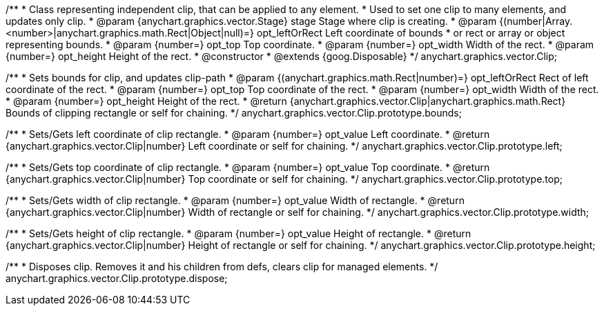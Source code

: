 /**
 * Class representing independent clip, that can be applied to any element.
 * Used to set one clip to many elements, and updates only clip.
 * @param {anychart.graphics.vector.Stage} stage Stage where clip is creating.
 * @param {(number|Array.<number>|anychart.graphics.math.Rect|Object|null)=} opt_leftOrRect Left coordinate of bounds
 * or rect or array or object representing bounds.
 * @param {number=} opt_top Top coordinate.
 * @param {number=} opt_width Width of the rect.
 * @param {number=} opt_height Height of the rect.
 * @constructor
 * @extends {goog.Disposable}
 */
anychart.graphics.vector.Clip;

/**
 * Sets bounds for clip, and updates clip-path
 * @param {(anychart.graphics.math.Rect|number)=} opt_leftOrRect Rect of left coordinate of the rect.
 * @param {number=} opt_top Top coordinate of the rect.
 * @param {number=} opt_width Width of the rect.
 * @param {number=} opt_height Height of the rect.
 * @return {anychart.graphics.vector.Clip|anychart.graphics.math.Rect} Bounds of clipping rectangle or self for chaining.
 */
anychart.graphics.vector.Clip.prototype.bounds;

/**
 * Sets/Gets left coordinate of clip rectangle.
 * @param {number=} opt_value Left coordinate.
 * @return {anychart.graphics.vector.Clip|number} Left coordinate or self for chaining.
 */
anychart.graphics.vector.Clip.prototype.left;

/**
 * Sets/Gets top coordinate of clip rectangle.
 * @param {number=} opt_value Top coordinate.
 * @return {anychart.graphics.vector.Clip|number} Top coordinate or self for chaining.
 */
anychart.graphics.vector.Clip.prototype.top;

/**
 * Sets/Gets width of clip rectangle.
 * @param {number=} opt_value Width of rectangle.
 * @return {anychart.graphics.vector.Clip|number} Width of rectangle or self for chaining.
 */
anychart.graphics.vector.Clip.prototype.width;

/**
 * Sets/Gets height of clip rectangle.
 * @param {number=} opt_value Height of rectangle.
 * @return {anychart.graphics.vector.Clip|number} Height of rectangle or self for chaining.
 */
anychart.graphics.vector.Clip.prototype.height;

/**
 * Disposes clip. Removes it and his children from defs, clears clip for managed elements.
 */
anychart.graphics.vector.Clip.prototype.dispose;

